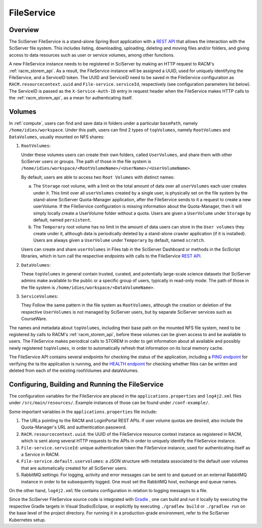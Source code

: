 .. _fileservice:

FileService
===========

Overview
--------

The SciServer FileService is a stand-alone Spring Boot application with a 
`REST API <https://apps.sciserver.org/fileservice/swagger-ui/index.html>`_ that allows the interaction with 
the SciServer file system. This includes listing, downloading, uploading, deleting and moving files and/or folders, 
and giving access to data resources such as user or service volumes, among other functions.

A new FileService instance needs to be registered in SciServer by making an HTTP request to RACM's :ref:`racm_storem_api`.
As a result, the FileService instance will be assigned a UUID, used for uniquely identifying the FileService, and a ServiceID token.
The UUID and ServiceID need to be saved in the FileService configuration as ``RACM.resourcecontext.uuid`` and ``File-service.serviceId``, 
respectively (see configuration parameters list below). The ServiceID is passed as the ``X-Service-Auth-ID`` entry in request header 
when the FileService makes HTTP calls to the :ref:`racm_storem_api`, as a mean for authenticating itself.

Volumes
-------

In :ref:`compute`, users can find and save data in folders under a particular ``basePath``, namely ``/home/idies/workspace``. 
Under this path, users can find 2 types of ``topVolumes``, namely ``RootVolumes`` and ``DataVolumes``, usually mounted on NFS shares:

1)  ``RootVolumes``: 

    Under these volumes users can create their own folders, called ``UserVolumes``, and share them with other SciServer users or groups.
    The path of those in the file system is ``/home/idies/workspace/<RootVolumeName>/<UserName>/<UserVolumeName>``.

    By default, users are able to access two ``Root Volumes`` with distinct names:

    a) The ``Storage`` root volume, with a limit on the total amount of data over all ``userVolumes`` each user creates under it.
       This limit over all ``userVolumes`` created by a single user, is physically set on the file system by the stand-alone 
       SciServer Quota-Manager application, after the FileService sends to it a request to create a new userVolume.
       If the FileService configuration is missing information about the Quota-Manager, then it will simply locally create a UserVolume folder 
       without a quota. Users are given a ``UserVolume`` under ``Storage`` by default, named ``persistent``.


    b) The ``Temporary`` root volume has no limit in the amount of data users can store in the ``User volumes`` they create under it, 
       although data is periodically deleted by a stand-alone crawler application (if it is installed).
       Users are always given a ``UserVolume`` under ``Temporary`` by default, named ``scratch``.

    Users can create and share ``userVolumes`` in Files tab in the SciServer Dashboard or methods in the SciScript libraries, 
    which in turn call the respective endpoints with calls to the FileService `REST API <https://apps.sciserver.org/fileservice/swagger-ui/index.html>`_.
   
2)  ``DataVolumes``:

    These ``topVolumes`` in general contain trusted, curated, and potentially large-scale science datasets that SciServer admins make available to the public 
    or a specific group of users, typically in read-only mode. The path of those in the file system is ``/home/idies/workspace/<DataVolumeName>``.

3)  ``ServiceVolumes``:
 
    They Follow the same pattern in the file system as ``RootVolumes``, although the creation or deletion of the respective ``UserVolumes`` 
    is not managed by SciServer users, but by separate SciServer services such as CourseWare.

The names and metadata about ``topVolumes``, including their base path on the mounted NFS file system, need to be registered by calls to RACM's :ref:`racm_storem_api`, 
before these volumes can be given access to and be available to users. The FileService makes periodical calls to STOREM in order to get information about 
all available and possibly newly registered ``topVolumes``, in order to automatically refresh that information on its local memory cache.


The FileService API contains several endpoints for checking the status of the application, 
including a `PING endpoint <https://apps.sciserver.org/fileservice/swagger-ui/index.html#/api-controller/getPing>`_ 
for verifying the ta the application is running, 
and the `HEALTH endpoint <https://apps.sciserver.org/fileservice/swagger-ui/index.html#/api-controller/getHealthReport>`_ 
for checking whether files can be written and deleted from each of the existing rootVolumes and dataVolumes.


Configuring, Building and Running the FileService
-------------------------------------------------


The configuration variables for the FileService are placed in the ``applications.properties`` and ``log4j2.xml`` files under 
``/src/main/resources/``. Example instances of those can be found under ``/conf-example/``.

Some important variables in the ``applications.properties`` file include:

1) The URLs pointing to the RACM and LoginPortal REST APIs. If user volume quotas are desired, also include 
   the Quota-Manager's URL and authentication password.
   
2) ``RACM.resourcecontext.uuid``: the UUID of the FileService resource context instance as registered in RACM, 
   which is sent along several HTTP requests to the APIs in order to uniquely identify the FileService instance.

3) ``File-service.serviceId``: unique authentication token the FileService instance, used for authenticating itself as a Service in RACM.

4) ``File-service.default.uservolumes``: a JSON structure with metadata associated to the default user volumes that are automatically 
   created for all SciServer users.

5) RabbitMQ settings: For logging, activity and error messages can be sent to and queued on an external RabbitMQ instance in 
   order to be subsequently logged. One must set the RabbitMQ host, exchange and queue names.

On the other hand, ``log4j2.xml`` file contains configuration in relation to logging messages to a file.


Since the SciServer FileService source code is integrated with `Gradle <https://gradle.org>`_ , 
one can build and run it locally by executing the respective Gradle targets in Visual Studio/Eclipse, or explicitly by executing ``./gradlew build`` or ``./gradlew run``
on the base level of the project directory. For running it in a production-grade environment, refer to the SciServer Kubernetes setup.
